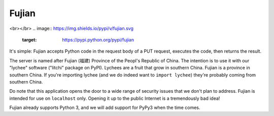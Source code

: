 Fujian
======

.. image:: https://requires.io/github/nCoda/fujian/requirements.svg?branch=master
     :target: https://requires.io/github/nCoda/fujian/requirements/?branch=master
     :alt: Requirements Status
.. image:: https://travis-ci.org/nCoda/fujian.svg?branch=master
    :target: https://travis-ci.org/nCoda/fujian
.. image:: https://coveralls.io/repos/nCoda/fujian/badge.svg?branch=master&service=github
    :target: https://coveralls.io/github/nCoda/fujian?branch=master
.. image:: https://readthedocs.org/projects/fujian/badge/?version=latest
    :target: https://fujian.readthedocs.org/
<br></br>
.. image:: https://img.shields.io/pypi/v/fujian.svg
    :target: https://pypi.python.org/pypi/fujian
.. image:: https://img.shields.io/pypi/status/fujian.svg
.. image:: https://img.shields.io/pypi/pyversions/fujian.svg
.. image:: https://img.shields.io/pypi/implementation/fujian.svg
.. image:: https://img.shields.io/pypi/l/fujian.svg


It's simple: Fujian accepts Python code in the request body of a PUT request, executes the code,
then returns the result.

The server is named after Fujian (福建) Province of the Peopl's Republic of China. The intention is
to use it with our "lychee" software ("litchi" package on PyPI). Lychees are a fruit that grow in
southern China. Fujian is a province in southern China. If you're importing lychee (and we do indeed
want to ``import lychee``) they're probably coming from southern China.

Do note that this application opens the door to a wide range of security issues that we don't plan
to address. Fujian is intended for use on ``localhost`` only. Opening it up to the public Internet
is a tremendously bad idea!

Fujian already supports Python 3, and we will add support for PyPy3 when the time comes.
